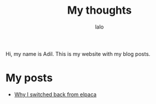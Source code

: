 #+TITLE: My thoughts
#+AUTHOR: lalo
#+TAGS: me

Hi, my name is Adil. This is my website with my blog posts.

* My posts

 * [[./2023-05-27.org][Why I switched back from elpaca]]
